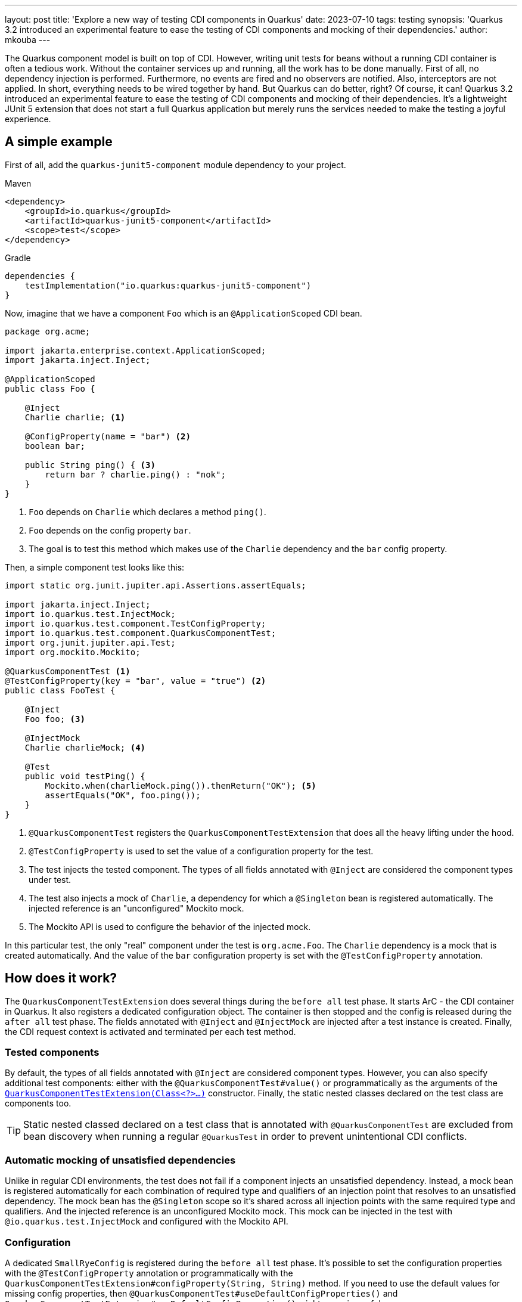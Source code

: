 ---
layout: post
title: 'Explore a new way of testing CDI components in Quarkus'
date: 2023-07-10
tags: testing
synopsis: 'Quarkus 3.2 introduced an experimental feature to ease the testing of CDI components and mocking of their dependencies.'
author: mkouba
---

The Quarkus component model is built on top of CDI.
However, writing unit tests for beans without a running CDI container is often a tedious work.
Without the container services up and running, all the work has to be done manually.
First of all, no dependency injection is performed. 
Furthermore, no events are fired and no observers are notified.
Also, interceptors are not applied.
In short, everything needs to be wired together by hand.
But Quarkus can do better, right?
Of course, it can!
Quarkus 3.2 introduced an experimental feature to ease the testing of CDI components and mocking of their dependencies.
It's a lightweight JUnit 5 extension that does not start a full Quarkus application but merely runs the services needed to make the testing a joyful experience.

== A simple example

First of all, add the `quarkus-junit5-component` module dependency to your project.

[role="primary asciidoc-tabs-sync-maven"]
.Maven
****
[source,xml,subs=attributes+]
----
<dependency>
    <groupId>io.quarkus</groupId>
    <artifactId>quarkus-junit5-component</artifactId>
    <scope>test</scope>
</dependency>
----
****
[role="secondary asciidoc-tabs-sync-gradle"]
.Gradle
****
[source,groovy,subs=attributes+]
----
dependencies {
    testImplementation("io.quarkus:quarkus-junit5-component")
}
----
****

Now, imagine that we have a component `Foo` which is an `@ApplicationScoped` CDI bean.

[source,java]
----
package org.acme;

import jakarta.enterprise.context.ApplicationScoped;
import jakarta.inject.Inject;

@ApplicationScoped
public class Foo {

    @Inject
    Charlie charlie; <1>

    @ConfigProperty(name = "bar") <2>
    boolean bar; 

    public String ping() { <3>
        return bar ? charlie.ping() : "nok";
    }
}
----
<1>	`Foo` depends on `Charlie` which declares a method `ping()`.
<2>	`Foo` depends on the config property `bar`.
<3>  The goal is to test this method which makes use of the `Charlie` dependency and the `bar` config property.

Then, a simple component test looks like this:

[source,java]
----
import static org.junit.jupiter.api.Assertions.assertEquals;

import jakarta.inject.Inject;
import io.quarkus.test.InjectMock;
import io.quarkus.test.component.TestConfigProperty;
import io.quarkus.test.component.QuarkusComponentTest;
import org.junit.jupiter.api.Test;
import org.mockito.Mockito;

@QuarkusComponentTest <1>
@TestConfigProperty(key = "bar", value = "true") <2>
public class FooTest {

    @Inject
    Foo foo; <3>

    @InjectMock
    Charlie charlieMock; <4>

    @Test
    public void testPing() {
        Mockito.when(charlieMock.ping()).thenReturn("OK"); <5>
        assertEquals("OK", foo.ping());
    }
}
----
<1> `@QuarkusComponentTest` registers the `QuarkusComponentTestExtension` that does all the heavy lifting under the hood.
<2> `@TestConfigProperty` is used to set the value of a configuration property for the test.
<3> The test injects the tested component. The types of all fields annotated with `@Inject` are considered the component types under test.
<4> The test also injects a mock of `Charlie`, a dependency for which a `@Singleton` bean is registered automatically. The injected reference is an "unconfigured" Mockito mock.
<5> The Mockito API is used to configure the behavior of the injected mock.

In this particular test, the only "real" component under the test is `org.acme.Foo`.
The `Charlie` dependency is a mock that is created automatically.
And the value of the `bar` configuration property is set with the `@TestConfigProperty` annotation.

== How does it work?

The `QuarkusComponentTestExtension` does several things during the `before all` test phase.
It starts ArC - the CDI container in Quarkus.
It also registers a dedicated configuration object.
The container is then stopped and the config is released during the `after all` test phase.
The fields annotated with `@Inject` and `@InjectMock` are injected after a test instance is created.
Finally, the CDI request context is activated and terminated per each test method.

=== Tested components

By default, the types of all fields annotated with `@Inject` are considered component types.
However, you can also specify additional test components: either with the `@QuarkusComponentTest#value()` or programmatically as the arguments of the <<advanced_features,`QuarkusComponentTestExtension(Class<?>...)`>> constructor. 
Finally, the static nested classes declared on the test class are components too.

TIP: Static nested classed declared on a test class that is annotated with `@QuarkusComponentTest` are excluded from bean discovery when running a regular `@QuarkusTest` in order to prevent unintentional CDI conflicts.

=== Automatic mocking of unsatisfied dependencies

Unlike in regular CDI environments, the test does not fail if a component injects an unsatisfied dependency.
Instead, a mock bean is registered automatically for each combination of required type and qualifiers of an injection point that resolves to an unsatisfied dependency.
The mock bean has the `@Singleton` scope so it’s shared across all injection points with the same required type and qualifiers.
And the injected reference is an unconfigured Mockito mock.
This mock can be injected in the test with `@io.quarkus.test.InjectMock` and configured with the Mockito API.

=== Configuration

A dedicated `SmallRyeConfig` is registered during the `before all` test phase.
It’s possible to set the configuration properties with the `@TestConfigProperty` annotation or programmatically with the `QuarkusComponentTestExtension#configProperty(String, String)` method.
If you need to use the default values for missing config properties, then `@QuarkusComponentTest#useDefaultConfigProperties()` and `QuarkusComponentTestExtension#useDefaultConfigProperties()` might come in useful.

[[advanced_features]]
== Advanced features

It is possible to configure the `QuarkusComponentTestExtension` programatically.
The simple example above could be rewritten like:

[source,java]
----
import static org.junit.jupiter.api.Assertions.assertEquals;

import jakarta.inject.Inject;
import io.quarkus.test.InjectMock;
import io.quarkus.test.component.QuarkusComponentTestExtension;
import org.junit.jupiter.api.Test;
import org.mockito.Mockito;

public class FooTest {

    @RegisterExtension <1>
    static final QuarkusComponentTestExtension extension = new QuarkusComponentTestExtension()
            .configProperty("bar","true");

    @Inject
    Foo foo;

    @InjectMock
    Charlie charlieMock;

    @Test
    public void testPing() {
        Mockito.when(charlieMock.ping()).thenReturn("OK");
        assertEquals("OK", foo.ping());
    }
}
----
<1> Annotate a `static` field of type `QuarkusComponentTestExtension` with the `@RegisterExtension` annotation and configure the extension programmatically.

Sometimes you need full control over the bean attributes and maybe even configure the default behavior of a mocked dependency.
In this case, the mock configurator API and the `QuarkusComponentTestExtension#mock()` method is the right choice.

[source,java]
----
import static org.junit.jupiter.api.Assertions.assertEquals;

import jakarta.enterprise.context.Dependent;
import jakarta.inject.Inject;
import io.quarkus.test.InjectMock;
import io.quarkus.test.component.QuarkusComponentTestExtension;
import org.junit.jupiter.api.Test;
import org.mockito.Mockito;

public class FooTest {

    @RegisterExtension 
    static final QuarkusComponentTestExtension extension = new QuarkusComponentTestExtension()
            .configProperty("bar","true")
            .mock(Charlie.class)
                .scope(Dependent.class) <1>
                .createMockitoMock(mock -> {
                    Mockito.when(mock.pong()).thenReturn("BAR"); <2>
                });

    @Inject
    Foo foo;

    @Test
    public void testPing() {
        assertEquals("BAR", foo.ping());
    }
}
----
<1> The scope of the mocked bean is `@Dependent`.
<2> Configure the default behavior of the mock.

=== Mocking CDI interceptors

NOTE: This feature is only available in Quarkus 3.3+.

If a tested component class declares an interceptor binding then you might need to mock the interception too.
You can define a mock interceptor class as a static nested class of the test class.
This interceptor class is then automatically discovered 

[source, java]
----
import static org.junit.jupiter.api.Assertions.assertEquals;

import jakarta.inject.Inject;
import io.quarkus.test.component.QuarkusComponentTest;
import org.junit.jupiter.api.Test;

@QuarkusComponentTest
public class FooTest {

    @Inject
    Foo foo;

    @Test
    public void testPing() {
        assertEquals("OK", foo.ping());
    }

    @ApplicationScoped
    static class Foo {

       @SimpleBinding <1>
       String ping() {
         return "ok";
       }

    }

    @SimpleBinding
    @Interceptor
    static class SimpleMockInterceptor {  <2>

        @AroundInvoke
        Object aroundInvoke(InvocationContext context) throws Exception {
            return context.proceed().toString().toUpperCase();
        }

    }
}
----
<1> `@SimpleBinding` is an interceptor binding.
<2> The interceptor class is automatically considered a tested component and therefore used during the test execution.

== Summary

In this article, we discussed the possibilities of a new way of testing CDI components in a Quarkus application.
